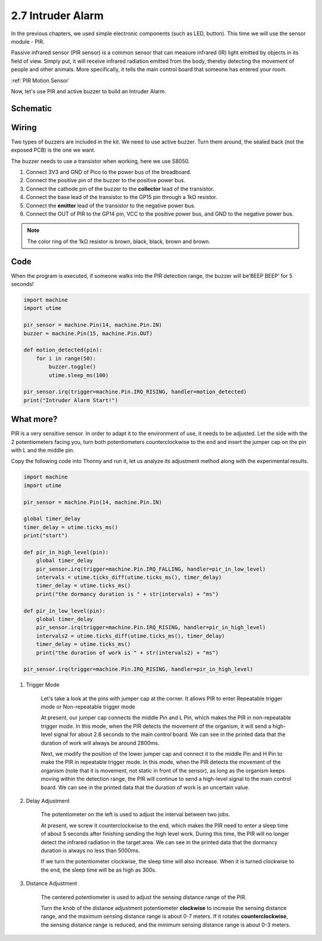 .. _py_intruder_alarm:

2.7 Intruder Alarm
==========================================

In the previous chapters, we used simple electronic components (such as LED, button). This time we will use the sensor module - PIR.

Passive infrared sensor (PIR sensor) is a common sensor that can measure infrared (IR) light emitted by objects in its field of view.
Simply put, it will receive infrared radiation emitted from the body, thereby detecting the movement of people and other animals.
More specifically, it tells the main control board that someone has entered your room.

:ref:`PIR Motion Sensor`

Now, let's use PIR and active buzzer to build an Intruder Alarm.

Schematic
-----------

.. image:: img/7_intruder_alarm.png
  :width: 450

Wiring
-------------------------------------------

Two types of buzzers are included in the kit. We need to use active buzzer. Turn them around, the sealed back (not the exposed PCB) is the one we want.

.. image:: img/buzzer.png

The buzzer needs to use a transistor when working, here we use S8050.

.. image:: img/wiring_intruder_alarm.png

1. Connect 3V3 and GND of Pico to the power bus of the breadboard.
#. Connect the positive pin of the buzzer to the positive power bus.
#. Connect the cathode pin of the buzzer to the **collector** lead of the transistor.
#. Connect the base lead of the transistor to the GP15 pin through a 1kΩ resistor.
#. Connect the **emitter** lead of the transistor to the negative power bus.
#. Connect the OUT of PIR to the GP14 pin, VCC to the positive power bus, and GND to the negative power bus.

.. note::
    The color ring of the 1kΩ resistor is brown, black, black, brown and brown.

Code
--------------------------------------------

When the program is executed, if someone walks into the PIR detection range, the buzzer will be'BEEP BEEP' for 5 seconds!

.. code-block:: python

    import machine
    import utime

    pir_sensor = machine.Pin(14, machine.Pin.IN)
    buzzer = machine.Pin(15, machine.Pin.OUT)    

    def motion_detected(pin):
        for i in range(50):
            buzzer.toggle()
            utime.sleep_ms(100)

    pir_sensor.irq(trigger=machine.Pin.IRQ_RISING, handler=motion_detected)
    print("Intruder Alarm Start!")




What more?
-------------------------------------

PIR is a very sensitive sensor. In order to adapt it to the environment of use, it needs to be adjusted. Let the side with the 2 potentiometers facing you, turn both potentiometers counterclockwise to the end and insert the jumper cap on the pin with L and the middle pin.

Copy the following code into Thonny and run it, let us analyze its adjustment method along with the experimental results.

.. code-block:: python

    import machine
    import utime

    pir_sensor = machine.Pin(14, machine.Pin.IN)

    global timer_delay
    timer_delay = utime.ticks_ms()
    print("start")

    def pir_in_high_level(pin):
        global timer_delay    
        pir_sensor.irq(trigger=machine.Pin.IRQ_FALLING, handler=pir_in_low_level)    
        intervals = utime.ticks_diff(utime.ticks_ms(), timer_delay)
        timer_delay = utime.ticks_ms()
        print("the dormancy duration is " + str(intervals) + "ms")

    def pir_in_low_level(pin):
        global timer_delay    
        pir_sensor.irq(trigger=machine.Pin.IRQ_RISING, handler=pir_in_high_level) 
        intervals2 = utime.ticks_diff(utime.ticks_ms(), timer_delay)
        timer_delay = utime.ticks_ms()        
        print("the duration of work is " + str(intervals2) + "ms")

    pir_sensor.irq(trigger=machine.Pin.IRQ_RISING, handler=pir_in_high_level) 

.. image:: img/pir_back.png

1. Trigger Mode

    Let's take a look at the pins with jumper cap at the corner.
    It allows PIR to enter Repeatable trigger mode or Non-repeatable trigger mode

    At present, our jumper cap connects the middle Pin and L Pin, which makes the PIR in non-repeatable trigger mode.
    In this mode, when the PIR detects the movement of the organism, it will send a high-level signal for about 2.8 seconds to the main control board.
    We can see in the printed data that the duration of work will always be around 2800ms.

    Next, we modify the position of the lower jumper cap and connect it to the middle Pin and H Pin to make the PIR in repeatable trigger mode.
    In this mode, when the PIR detects the movement of the organism (note that it is movement, not static in front of the sensor), as long as the organism keeps moving within the detection range, the PIR will continue to send a high-level signal to the main control board.
    We can see in the printed data that the duration of work is an uncertain value.

#. Delay Adjustment

    The potentiometer on the left is used to adjust the interval between two jobs.
    
    At present, we screw it counterclockwise to the end, which makes the PIR need to enter a sleep time of about 5 seconds after finishing sending the high level work. During this time, the PIR will no longer detect the infrared radiation in the target area.
    We can see in the printed data that the dormancy duration is always no less than 5000ms.

    If we turn the potentiometer clockwise, the sleep time will also increase. When it is turned clockwise to the end, the sleep time will be as high as 300s.

#. Distance Adjustment

    The centered potentiometer is used to adjust the sensing distance range of the PIR.

    Turn the knob of the distance adjustment potentiometer **clockwise** to increase the sensing distance range, and the maximum sensing distance range is about 0-7 meters.
    If it rotates **counterclockwise**, the sensing distance range is reduced, and the minimum sensing distance range is about 0-3 meters.